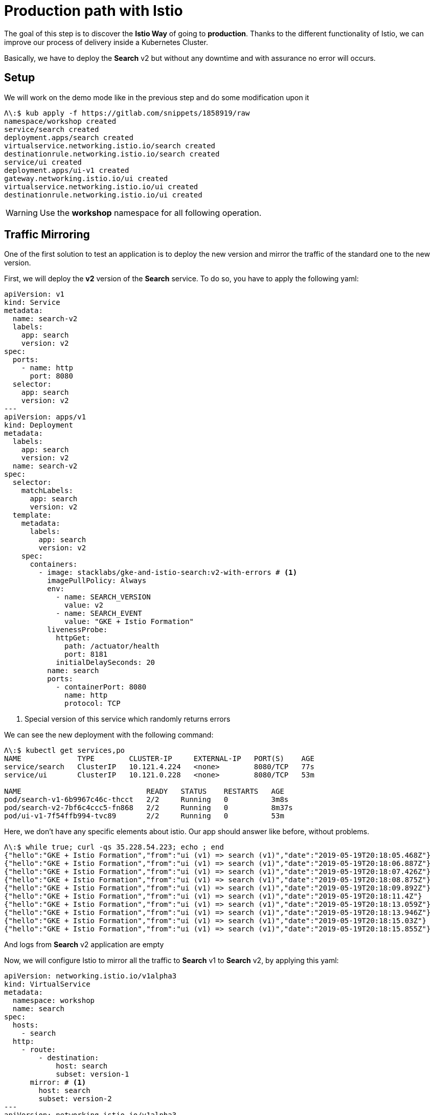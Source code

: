 = Production path with Istio

The goal of this step is to discover the *Istio Way* of going to *production*. Thanks to the different functionality of Istio, we can improve our process of delivery inside a Kubernetes Cluster.

Basically, we have to deploy the *Search* v2 but without any downtime and with assurance no error will occurs.

[#setup]
== Setup

We will work on the demo mode like in the previous step and do some modification upon it

[source, bash]
----
Λ\:$ kub apply -f https://gitlab.com/snippets/1858919/raw
namespace/workshop created
service/search created
deployment.apps/search created
virtualservice.networking.istio.io/search created
destinationrule.networking.istio.io/search created
service/ui created
deployment.apps/ui-v1 created
gateway.networking.istio.io/ui created
virtualservice.networking.istio.io/ui created
destinationrule.networking.istio.io/ui created
----

WARNING: Use the *workshop* namespace for all following operation.

[#mirroring]
== Traffic Mirroring

One of the first solution to test an application is to deploy the new version and mirror the traffic of the standard one to the new version.

First, we will deploy the *v2* version of the *Search* service. To do so, you have to apply the following yaml:

[source, yaml]
----
apiVersion: v1
kind: Service
metadata:
  name: search-v2
  labels:
    app: search
    version: v2
spec:
  ports:
    - name: http
      port: 8080
  selector:
    app: search
    version: v2
---
apiVersion: apps/v1
kind: Deployment
metadata:
  labels:
    app: search
    version: v2
  name: search-v2
spec:
  selector:
    matchLabels:
      app: search
      version: v2
  template:
    metadata:
      labels:
        app: search
        version: v2
    spec:
      containers:
        - image: stacklabs/gke-and-istio-search:v2-with-errors # <1>
          imagePullPolicy: Always
          env:
            - name: SEARCH_VERSION
              value: v2
            - name: SEARCH_EVENT
              value: "GKE + Istio Formation"
          livenessProbe:
            httpGet:
              path: /actuator/health
              port: 8181
            initialDelaySeconds: 20
          name: search
          ports:
            - containerPort: 8080
              name: http
              protocol: TCP
----
<1> Special version of this service which randomly returns errors


We can see the new deployment with the following command:

[source, bash]
----
Λ\:$ kubectl get services,po
NAME             TYPE        CLUSTER-IP     EXTERNAL-IP   PORT(S)    AGE
service/search   ClusterIP   10.121.4.224   <none>        8080/TCP   77s
service/ui       ClusterIP   10.121.0.228   <none>        8080/TCP   53m

NAME                             READY   STATUS    RESTARTS   AGE
pod/search-v1-6b9967c46c-thcct   2/2     Running   0          3m8s
pod/search-v2-7bf6c4ccc5-fn868   2/2     Running   0          8m37s
pod/ui-v1-7f54ffb994-tvc89       2/2     Running   0          53m
----

Here, we don't have any specific elements about istio. Our app should answer like before, without problems.

[source, bash]
----
Λ\:$ while true; curl -qs 35.228.54.223; echo ; end
{"hello":"GKE + Istio Formation","from":"ui (v1) => search (v1)","date":"2019-05-19T20:18:05.468Z"}
{"hello":"GKE + Istio Formation","from":"ui (v1) => search (v1)","date":"2019-05-19T20:18:06.887Z"}
{"hello":"GKE + Istio Formation","from":"ui (v1) => search (v1)","date":"2019-05-19T20:18:07.426Z"}
{"hello":"GKE + Istio Formation","from":"ui (v1) => search (v1)","date":"2019-05-19T20:18:08.875Z"}
{"hello":"GKE + Istio Formation","from":"ui (v1) => search (v1)","date":"2019-05-19T20:18:09.892Z"}
{"hello":"GKE + Istio Formation","from":"ui (v1) => search (v1)","date":"2019-05-19T20:18:11.4Z"}
{"hello":"GKE + Istio Formation","from":"ui (v1) => search (v1)","date":"2019-05-19T20:18:13.059Z"}
{"hello":"GKE + Istio Formation","from":"ui (v1) => search (v1)","date":"2019-05-19T20:18:13.946Z"}
{"hello":"GKE + Istio Formation","from":"ui (v1) => search (v1)","date":"2019-05-19T20:18:15.03Z"}
{"hello":"GKE + Istio Formation","from":"ui (v1) => search (v1)","date":"2019-05-19T20:18:15.855Z"}
----

And logs from *Search* v2 application are empty

//TODO Add logs from terminal | stackdriver

Now, we will configure Istio to mirror all the traffic to *Search* v1 to *Search* v2, by applying this yaml:

[source, yaml]
----
apiVersion: networking.istio.io/v1alpha3
kind: VirtualService
metadata:
  namespace: workshop
  name: search
spec:
  hosts:
    - search
  http:
    - route:
        - destination:
            host: search
            subset: version-1
      mirror: # <1>
        host: search
        subset: version-2
---
apiVersion: networking.istio.io/v1alpha3
kind: DestinationRule
metadata:
  namespace: workshop
  name: search
spec:
  host: search
  subsets:
    - name: version-1
      labels:
        version: v1
    - name: version-2 # <2>
      labels:
        version: v2
----
<1> The mirror syntax to send all routed traffic to a specific subset
<2> The definition of the specific subset by label

We can now see logs inside our terminal with the following command:

//TODO add terminal logs for this case

We need to analyse the system, so we can define a graph in stackdriver monitoring to see this:

image:04-production-path-with-istio/01_stackdriver-error-on-app-by-version.png[Analysing the mirroring traffic app]

To generate the same graph, you have to define:

* Resource Type: *Kubernetes Container*
* Metric: *Log Entries*
* Filter:
** *severity = "ERROR"*
** *namespace_name = "workshop"*
* Group By:
** user_labels.app
** user_labels.version
* Aggregator: *sum*

In order to fix the issue, we will deploy a working version of the v2 application. You need to apply this YAML file.

[source, yaml]
----
apiVersion: v1
kind: Service
metadata:
  namespace: workshop
  name: search-v2
  labels:
    app: search
    version: v2
spec:
  ports:
    - name: http
      port: 8080
  selector:
    app: search
    version: v2
---
apiVersion: apps/v1
kind: Deployment
metadata:
  name: search-v2
  namespace: workshop
  labels:
    app: search
    version: v2
spec:
  selector:
    matchLabels:
      app: search
      version: v2
  template:
    metadata:
      labels:
        app: search
        version: v2
    spec:
      containers:
        - image: stacklabs/gke-and-istio-search:v2 # <1>
          imagePullPolicy: Always
          env:
            - name: SEARCH_VERSION
              value: v2
            - name: SEARCH_EVENT
              value: "GKE + Istio Formation"
          livenessProbe:
            httpGet:
              path: /actuator/health
              port: 8181
            initialDelaySeconds: 20
          name: search
          ports:
            - containerPort: 8080
              name: http
              protocol: TCP
----
<1> the version which not fails 👍

You can now see errors raising down from the stackdriver graph and the logs of your application printing less errors.

[#canary-release]
== Canary release

The main goal of a canary release it to be able to deploy 2 version of a service and let the user decide if he wants to access the "canary" release.

To do this step, you should first be sure you have deployed *UI* v1 and *Search* v1 & v2 in your cluster.

[source, bash]
----
Λ\:$ kubectl get services,po
NAME             TYPE        CLUSTER-IP     EXTERNAL-IP   PORT(S)    AGE
service/search   ClusterIP   10.121.4.224   <none>        8080/TCP   77s
service/ui       ClusterIP   10.121.0.228   <none>        8080/TCP   53m

NAME                             READY   STATUS    RESTARTS   AGE
pod/search-v1-6b9967c46c-thcct   2/2     Running   0          3m8s
pod/search-v2-7bf6c4ccc5-fn868   2/2     Running   0          8m37s
pod/ui-v1-7f54ffb994-tvc89       2/2     Running   0          53m
----

Then, the goal here is to use the `HTTPMatchRequest` (https://istio.io/docs/reference/config/networking/v1alpha3/virtual-service/#HTTPMatchRequest[documentation]) to control the traffic depending of the value of the *http-header* `x-formation-search`.

[source, yaml]
----
apiVersion: networking.istio.io/v1alpha3
kind: VirtualService
metadata:
  namespace: workshop
  name: search
spec:
  hosts:
    - search
  http:
    - match:
        - headers:
            x-formation-search:
              exact: next # <1>
      route:
        - destination:
            host: search
            subset: version-2 # <2>
    - route:
        - destination:
            host: search
            subset: version-1 # <3>
---
apiVersion: networking.istio.io/v1alpha3
kind: DestinationRule
metadata:
  namespace: workshop
  name: search
spec:
  host: search
  subsets:
    - name: version-1
      labels:
        version: v1
    - name: version-2
      labels:
        version: v2
----
<1> The parameter which allow to redirect traffic to a specific destination
<2> The route -> destination used if the request match
<3> The default route if nothing match

[source, bash]
----
Λ\:$ curl 35.228.32.51
{"hello":"GKE + Istio Formation","from":"ui (v1) => search (v1)","date":"2019-05-20T16:55:58.391Z"}
Λ\:$ curl 35.228.32.51 -H "x-formation-search: next"
{"hello":"GKE + Istio Formation","from":"ui (v1) => search (v2)","date":"2019-05-20T16:56:45.613Z"}
Λ\:$ curl 35.228.32.51 -H "x-formation-search: other"
{"hello":"GKE + Istio Formation","from":"ui (v1) => search (v1)","date":"2019-05-20T16:57:33.823Z"}
----

This is possible only because the *UI* application forwards all incoming headers with name `x-formation-search` to others micro services.

TIP: This is possible thanks to Spring Cloud Sleuth in our context, or this can be manually in our app

*More*:

* Create a dashboard in stackdriver monitoring to follow the traffic coming into this version of the application
* Follow logs execution of both application in parallels in Stackdriver logging
* Follow the distributed traces inside Stackdriver trace

[#traffic-splitting]
== Traffic Splitting

The main goal of traffic splitting is to increase the traffic on the new version of the application, directly managed by YAML files.

To do this step, you should first be sure you have deployed *UI* v1 and *Search* v1 & v2 in your cluster.

[source, bash]
----
Λ\:$ kubectl get services,po
NAME             TYPE        CLUSTER-IP     EXTERNAL-IP   PORT(S)    AGE
service/search   ClusterIP   10.121.4.224   <none>        8080/TCP   77s
service/ui       ClusterIP   10.121.0.228   <none>        8080/TCP   53m

NAME                             READY   STATUS    RESTARTS   AGE
pod/search-v1-6b9967c46c-thcct   2/2     Running   0          3m8s
pod/search-v2-7bf6c4ccc5-fn868   2/2     Running   0          8m37s
pod/ui-v1-7f54ffb994-tvc89       2/2     Running   0          53m
----

Then, the goal here is to use weight property on routes to let the proxy due the distribution between routes for you.

[source, yaml]
----
apiVersion: networking.istio.io/v1alpha3
kind: VirtualService
metadata:
  namespace: workshop
  name: search
spec:
  hosts:
    - search
  http:
    - route:
        - destination:
            host: search
            subset: version-2
          weight: 10 # <1>
        - destination:
            host: search
            subset: version-1
          weight: 90 # <2>
---
apiVersion: networking.istio.io/v1alpha3
kind: DestinationRule
metadata:
  namespace: workshop
  name: search
spec:
  host: search
  subsets:
    - name: version-1
      labels:
        version: v1
    - name: version-2
      labels:
        version: v2
----
<1> The weight of the route to the version-2 subset
<2> The weight of the route to the version-1 subset

[source, bash]
----
Λ\:~ kevin $ while true;  curl -qs 35.228.32.51; echo; end
{"hello":"GKE + Istio Formation","from":"ui (v1) => search (v1)","date":"2019-05-20T17:14:51.58Z"}
{"hello":"GKE + Istio Formation","from":"ui (v1) => search (v1)","date":"2019-05-20T17:14:52.046Z"}
{"hello":"GKE + Istio Formation","from":"ui (v1) => search (v1)","date":"2019-05-20T17:14:54.16Z"}
{"hello":"GKE + Istio Formation","from":"ui (v1) => search (v2)","date":"2019-05-20T17:14:55.003Z"}
{"hello":"GKE + Istio Formation","from":"ui (v1) => search (v1)","date":"2019-05-20T17:14:56.272Z"}
{"hello":"GKE + Istio Formation","from":"ui (v1) => search (v1)","date":"2019-05-20T17:14:57.954Z"}
{"hello":"GKE + Istio Formation","from":"ui (v1) => search (v2)","date":"2019-05-20T17:14:59.35Z"}
{"hello":"GKE + Istio Formation","from":"ui (v1) => search (v1)","date":"2019-05-20T17:15:00.824Z"}
{"hello":"GKE + Istio Formation","from":"ui (v1) => search (v1)","date":"2019-05-20T17:15:02.409Z"}
{"hello":"GKE + Istio Formation","from":"ui (v1) => search (v1)","date":"2019-05-20T17:15:03.184Z"}
----

*More*:

* Trigger a complete delivery from v1 to v2 of the *Search* service while your application is under *Siege*. Do you have any unavailability ?


